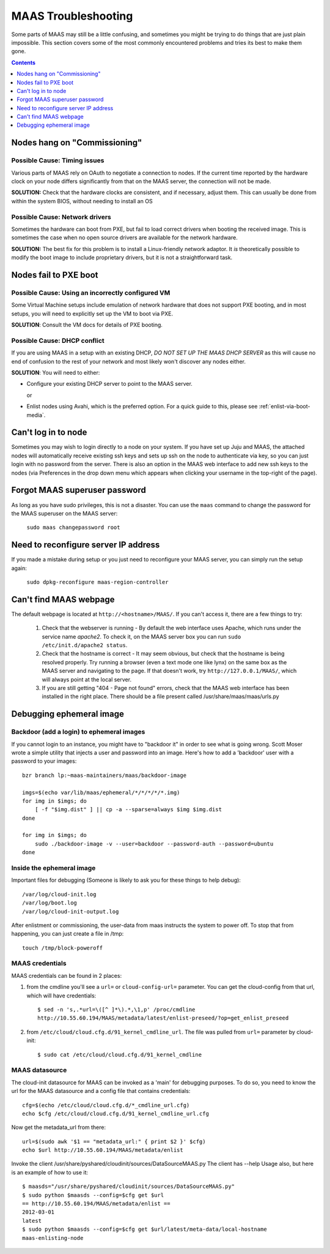 ********************
MAAS Troubleshooting
********************

Some parts of MAAS may still be a little confusing, and sometimes you might be
trying to do things that are just plain impossible. This section covers some of
the most commonly encountered problems and tries its best to make them gone.

.. contents:: Contents
 :depth: 1
 :local:


Nodes hang on "Commissioning"
=============================


Possible Cause: Timing issues
-----------------------------

Various parts of MAAS rely on OAuth to negotiate a connection to nodes. If the
current time reported by the hardware clock on your node differs significantly
from that on the MAAS server, the connection will not be made.

**SOLUTION:** Check that the hardware clocks are consistent, and if necessary,
adjust them. This can usually be done from within the system BIOS, without
needing to install an OS


Possible Cause: Network drivers
-------------------------------

Sometimes the hardware can boot from PXE, but fail to load correct drivers when
booting the received image. This is sometimes the case when no open source
drivers are available for the network hardware.

**SOLUTION:** The best fix for this problem is to install a Linux-friendly
network adaptor. It *is* theoretically possible to modify the boot image to
include proprietary drivers, but it is not a straightforward task.


Nodes fail to PXE boot
======================


Possible Cause: Using an incorrectly configured VM
--------------------------------------------------

Some Virtual Machine setups include emulation of network hardware that does not
support PXE booting, and in most setups, you will need to explicitly set up the
VM to boot via PXE.

**SOLUTION**: Consult the VM docs for details of PXE booting.


Possible Cause: DHCP conflict
-----------------------------

If you are using MAAS in a setup with an existing DHCP, *DO NOT SET UP THE MAAS
DHCP SERVER* as this will cause no end of confusion to the rest of your network
and most likely won't discover any nodes either.

**SOLUTION**: You will need to either:

* Configure your existing DHCP server to point to the MAAS server.

  or

* Enlist nodes using Avahi, which is the preferred option. For a quick guide to
  this, please see :ref:`enlist-via-boot-media`.


Can't log in to node
====================

Sometimes you may wish to login directly to a node on your system. If
you have set up Juju and MAAS, the attached nodes will automatically
receive existing ssh keys and sets up ssh on the node to authenticate
via key, so you can just login with no password from the server.
There is also an option in the MAAS web interface to add new ssh keys
to the nodes (via Preferences in the drop down menu which appears when
clicking your username in the top-right of the page).


Forgot MAAS superuser password
==============================

As long as you have sudo privileges, this is not a disaster. You can
use the ``maas`` command to change the password for the MAAS superuser
on the MAAS server:

    ``sudo maas changepassword root``


Need to reconfigure server IP address
=====================================

If you made a mistake during setup or you just need to reconfigure your MAAS
server, you can simply run the setup again:

    ``sudo dpkg-reconfigure maas-region-controller``


Can't find MAAS webpage
=======================

The default webpage is located at ``http://<hostname>/MAAS/``. If you can't
access it, there are a few things to try:

  #. Check that the webserver is running - By default the web interface uses
     Apache, which runs under the service name *apache2*. To check it, on the
     MAAS server box you can run ``sudo /etc/init.d/apache2 status``.
  #. Check that the hostname is correct - It may seem obvious, but check that
     the hostname is being resolved properly. Try running a browser (even a text
     mode one like lynx) on the same box as the MAAS server and navigating to
     the page. If that doesn't work, try ``http://127.0.0.1/MAAS/``, which will 
     always point at the local server.
  #. If you are still getting "404 - Page not found" errors, check that the MAAS
     web interface has been installed in the right place. There should be a file
     present called /usr/share/maas/maas/urls.py

Debugging ephemeral image
=========================

Backdoor (add a login) to ephemeral images
------------------------------------------

If you cannot login to an instance, you might have to "backdoor it" in order
to see what is going wrong. Scott Moser wrote a simple utility that injects a
user and password into an image. Here's how to add a 'backdoor' user with a
password to your images::

 bzr branch lp:~maas-maintainers/maas/backdoor-image

 imgs=$(echo var/lib/maas/ephemeral/*/*/*/*/*.img)
 for img in $imgs; do
     [ -f "$img.dist" ] || cp -a --sparse=always $img $img.dist
 done

 for img in $imgs; do
     sudo ./backdoor-image -v --user=backdoor --password-auth --password=ubuntu
 done

Inside the ephemeral image
--------------------------

Important files for debugging (Someone is likely to ask you for these
things to help debug)::

 /var/log/cloud-init.log
 /var/log/boot.log
 /var/log/cloud-init-output.log

After enlistment or commissioning, the user-data from maas instructs the system
to power off. To stop that from happening, you can just create a file in /tmp::

 touch /tmp/block-poweroff

MAAS credentials
----------------

MAAS credentials can be found in 2 places:

#. from the cmdline you'll see a ``url=`` or ``cloud-config-url=``
   parameter. You can get the cloud-config from that url, which will have
   credentials::

    $ sed -n 's,.*url=\([^ ]*\).*,\1,p' /proc/cmdline
    http://10.55.60.194/MAAS/metadata/latest/enlist-preseed/?op=get_enlist_preseed

#. from ``/etc/cloud/cloud.cfg.d/91_kernel_cmdline_url``. The file was pulled
   from ``url=`` parameter by cloud-init::

    $ sudo cat /etc/cloud/cloud.cfg.d/91_kernel_cmdline

MAAS datasource
---------------

The cloud-init datasource for MAAS can be invoked as a 'main' for debugging
purposes. To do so, you need to know the url for the MAAS datasource and a
config file that contains credentials::

 cfg=$(echo /etc/cloud/cloud.cfg.d/*_cmdline_url.cfg)
 echo $cfg /etc/cloud/cloud.cfg.d/91_kernel_cmdline_url.cfg

Now get the metadata_url from there::

 url=$(sudo awk '$1 == "metadata_url:" { print $2 }' $cfg)
 echo $url http://10.55.60.194/MAAS/metadata/enlist

Invoke the client /usr/share/pyshared/cloudinit/sources/DataSourceMAAS.py
The client has --help Usage also, but here is an example of how to use it::

 $ maasds="/usr/share/pyshared/cloudinit/sources/DataSourceMAAS.py"
 $ sudo python $maasds --config=$cfg get $url
 == http://10.55.60.194/MAAS/metadata/enlist ==
 2012-03-01
 latest
 $ sudo python $maasds --config=$cfg get $url/latest/meta-data/local-hostname
 maas-enlisting-node
